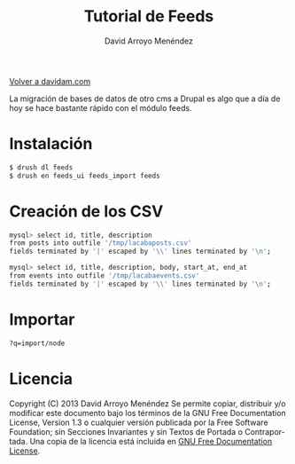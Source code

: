#+TITLE: Tutorial de Feeds
#+LANGUAGE: es
#+AUTHOR: David Arroyo Menéndez
#+HTML_HEAD: <link rel="stylesheet" type="text/css" href="../css/org.css" />
#+BABEL: :results output :session

[[http://www.davidam.com][Volver a davidam.com]]

La migración de bases de datos de otro cms a Drupal es algo que a día
de hoy se hace bastante rápido con el módulo feeds.

* Instalación

#+BEGIN_SRC bash
$ drush dl feeds
$ drush en feeds_ui feeds_import feeds
#+END_SRC

* Creación de los CSV

#+BEGIN_SRC bash
mysql> select id, title, description 
from posts into outfile '/tmp/lacabaposts.csv' 
fields terminated by '|' escaped by '\\' lines terminated by '\n';

mysql> select id, title, description, body, start_at, end_at 
from events into outfile '/tmp/lacabaevents.csv' 
fields terminated by '|' escaped by '\\' lines terminated by '\n';
#+END_SRC

* Importar

#+BEGIN_SRC bash
?q=import/node
#+END_SRC

* Licencia
Copyright (C)  2013 David Arroyo Menéndez
    Se permite copiar, distribuir y/o modificar este documento
    bajo los términos de la GNU Free Documentation License, Version 1.3
    o cualquier versión publicada por la Free Software Foundation;
    sin Secciones Invariantes y sin Textos de Portada o Contraportada.
    Una copia de la licencia está incluida en [[https://www.gnu.org/copyleft/fdl.html][GNU Free Documentation License]].

[[https://www.gnu.org/copyleft/fdl.html][file:https://upload.wikimedia.org/wikipedia/commons/thumb/4/42/GFDL_Logo.svg/200px-GFDL_Logo.svg.png]]


